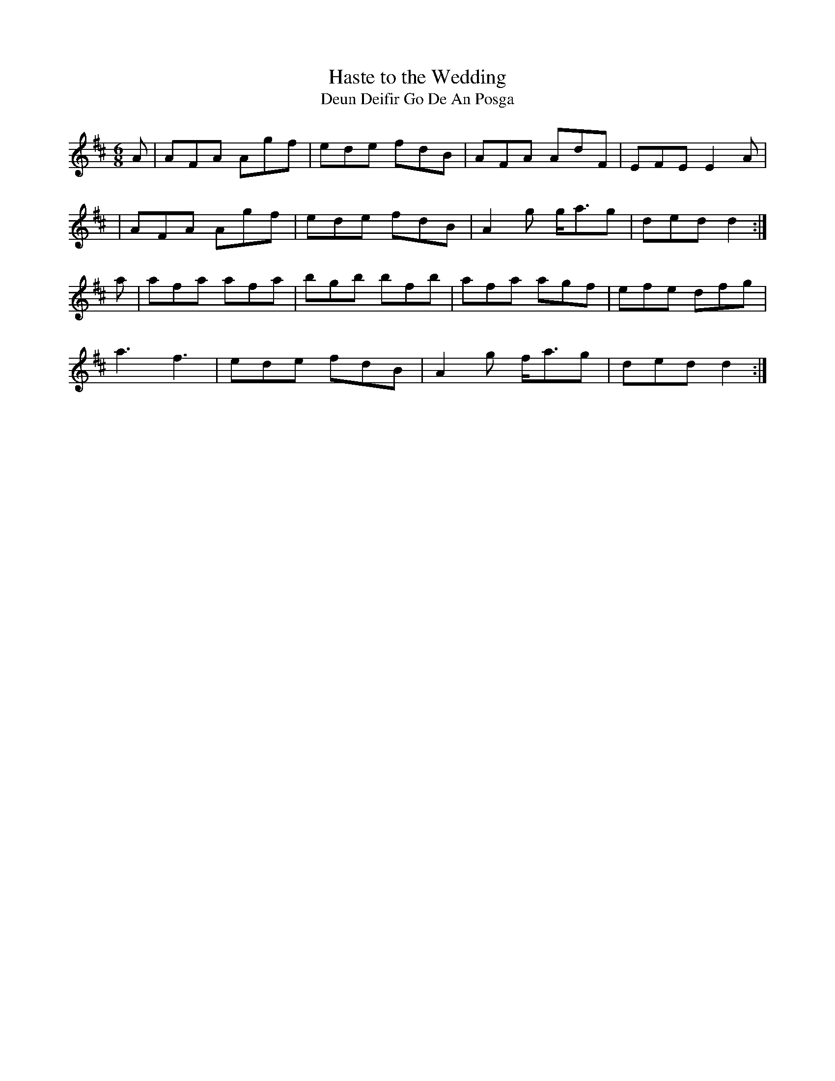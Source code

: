 X:987
T:Haste to the Wedding
T:Deun Deifir Go De An Posga
R:double jig
S:987 O'Neill's Music of Ireland
B:O'Neill's 987
M:6/8
K:D
A|AFA Agf|ede fdB|AFA AdF|EFE E2 A|
|AFA Agf|ede fdB|A2 g g<-ag|ded d2:|
a|afa afa|bgb bfb|afa agf|efe dfg|
a3 f3|ede fdB|A2 g f<-ag|ded d2:|
